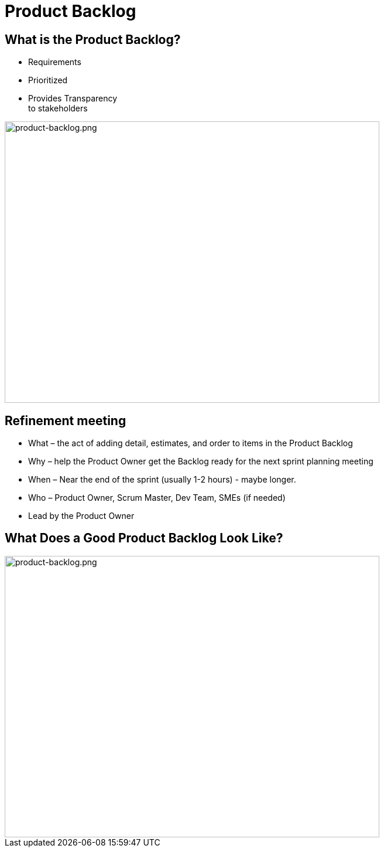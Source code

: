 # Product Backlog

[.columns]
## What is the Product Backlog?

[.column]
- Requirements
- Prioritized
- Provides Transparency +
to stakeholders
[.column]

image::product-backlog.png[product-backlog.png,640,480]

## Refinement meeting

- What – the act of adding detail, estimates, and order to items in the Product Backlog
- Why – help the Product Owner get the Backlog ready for the next sprint planning meeting
- When – Near the end of the sprint (usually 1-2 hours) - maybe longer.
- Who – Product Owner, Scrum Master, Dev Team, SMEs (if needed)
- Lead by the Product Owner

## What Does a Good Product Backlog Look Like?
image::deep.png[product-backlog.png,640,480]

